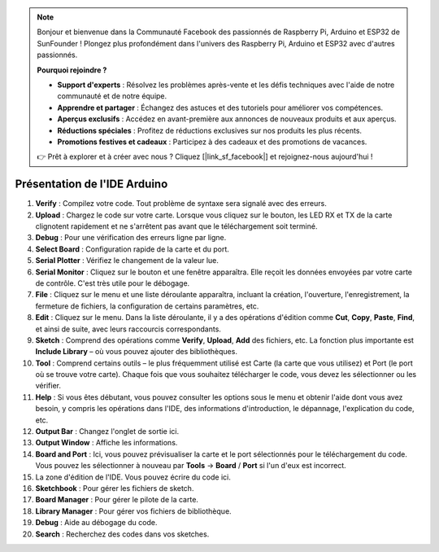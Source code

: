 .. note::

    Bonjour et bienvenue dans la Communauté Facebook des passionnés de Raspberry Pi, Arduino et ESP32 de SunFounder ! Plongez plus profondément dans l'univers des Raspberry Pi, Arduino et ESP32 avec d'autres passionnés.

    **Pourquoi rejoindre ?**

    - **Support d'experts** : Résolvez les problèmes après-vente et les défis techniques avec l'aide de notre communauté et de notre équipe.
    - **Apprendre et partager** : Échangez des astuces et des tutoriels pour améliorer vos compétences.
    - **Aperçus exclusifs** : Accédez en avant-première aux annonces de nouveaux produits et aux aperçus.
    - **Réductions spéciales** : Profitez de réductions exclusives sur nos produits les plus récents.
    - **Promotions festives et cadeaux** : Participez à des cadeaux et des promotions de vacances.

    👉 Prêt à explorer et à créer avec nous ? Cliquez [|link_sf_facebook|] et rejoignez-nous aujourd'hui !

Présentation de l'IDE Arduino
=================================

.. image:: img/sp_ide_2.png

1. **Verify** : Compilez votre code. Tout problème de syntaxe sera signalé avec des erreurs.

2. **Upload** : Chargez le code sur votre carte. Lorsque vous cliquez sur le bouton, les LED RX et TX de la carte clignotent rapidement et ne s'arrêtent pas avant que le téléchargement soit terminé.

3. **Debug** : Pour une vérification des erreurs ligne par ligne.

4. **Select Board** : Configuration rapide de la carte et du port.

5. **Serial Plotter** : Vérifiez le changement de la valeur lue.

6. **Serial Monitor** : Cliquez sur le bouton et une fenêtre apparaîtra. Elle reçoit les données envoyées par votre carte de contrôle. C'est très utile pour le débogage.

7. **File** : Cliquez sur le menu et une liste déroulante apparaîtra, incluant la création, l'ouverture, l'enregistrement, la fermeture de fichiers, la configuration de certains paramètres, etc.

8. **Edit** : Cliquez sur le menu. Dans la liste déroulante, il y a des opérations d'édition comme **Cut**, **Copy**, **Paste**, **Find**, et ainsi de suite, avec leurs raccourcis correspondants.

9. **Sketch** : Comprend des opérations comme **Verify**, **Upload**, **Add** des fichiers, etc. La fonction plus importante est **Include Library** – où vous pouvez ajouter des bibliothèques.

10. **Tool** : Comprend certains outils – le plus fréquemment utilisé est Carte (la carte que vous utilisez) et Port (le port où se trouve votre carte). Chaque fois que vous souhaitez télécharger le code, vous devez les sélectionner ou les vérifier.

11. **Help** : Si vous êtes débutant, vous pouvez consulter les options sous le menu et obtenir l'aide dont vous avez besoin, y compris les opérations dans l'IDE, des informations d'introduction, le dépannage, l'explication du code, etc.

12. **Output Bar** : Changez l'onglet de sortie ici.

13. **Output Window** : Affiche les informations.

14. **Board and Port** : Ici, vous pouvez prévisualiser la carte et le port sélectionnés pour le téléchargement du code. Vous pouvez les sélectionner à nouveau par **Tools** -> **Board** / **Port** si l'un d'eux est incorrect.

15. La zone d'édition de l'IDE. Vous pouvez écrire du code ici.

16. **Sketchbook** : Pour gérer les fichiers de sketch.

17. **Board Manager** : Pour gérer le pilote de la carte.

18. **Library Manager** : Pour gérer vos fichiers de bibliothèque.

19. **Debug** : Aide au débogage du code.

20. **Search** : Recherchez des codes dans vos sketches.

